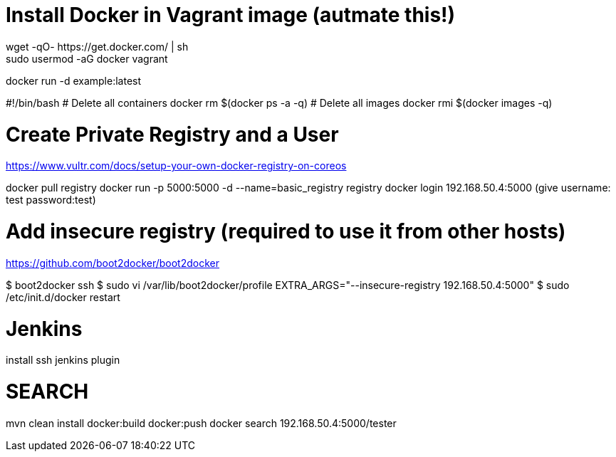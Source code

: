 = Install Docker in Vagrant image (autmate this!)
wget -qO- https://get.docker.com/ | sh
sudo usermod -aG docker vagrant

docker run -d example:latest

#!/bin/bash
# Delete all containers
docker rm $(docker ps -a -q)
# Delete all images
docker rmi $(docker images -q)


= Create Private Registry and a User
https://www.vultr.com/docs/setup-your-own-docker-registry-on-coreos

docker pull registry
docker run -p 5000:5000 -d --name=basic_registry registry
docker login 192.168.50.4:5000 (give username: test password:test)

# Add insecure registry (required to use it from other hosts)
https://github.com/boot2docker/boot2docker

$ boot2docker ssh
$ sudo vi /var/lib/boot2docker/profile
EXTRA_ARGS="--insecure-registry 192.168.50.4:5000"
$ sudo /etc/init.d/docker restart


# Jenkins
install ssh jenkins plugin

# SEARCH
mvn clean install docker:build docker:push
docker search 192.168.50.4:5000/tester